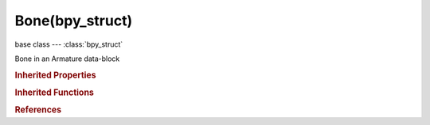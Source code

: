Bone(bpy_struct)
================

.. module:: bpy.types

base class --- :class:`bpy_struct`

.. class:: Bone(bpy_struct)

   Bone in an Armature data-block

   .. attribute:: bbone_curveinx

      X-axis handle offset for start of the B-Bone's curve, adjusts curvature

      :type: float in [-5, 5], default 0.0

   .. attribute:: bbone_curveiny

      Y-axis handle offset for start of the B-Bone's curve, adjusts curvature

      :type: float in [-5, 5], default 0.0

   .. attribute:: bbone_curveoutx

      X-axis handle offset for end of the B-Bone's curve, adjusts curvature

      :type: float in [-5, 5], default 0.0

   .. attribute:: bbone_curveouty

      Y-axis handle offset for end of the B-Bone's curve, adjusts curvature

      :type: float in [-5, 5], default 0.0

   .. attribute:: bbone_easein

      Length of first Bezier Handle (for B-Bones only)

      :type: float in [-5, 5], default 1.0

   .. attribute:: bbone_easeout

      Length of second Bezier Handle (for B-Bones only)

      :type: float in [-5, 5], default 1.0

   .. attribute:: bbone_rollin

      Roll offset for the start of the B-Bone, adjusts twist

      :type: float in [-6.28319, 6.28319], default 0.0

   .. attribute:: bbone_rollout

      Roll offset for the end of the B-Bone, adjusts twist

      :type: float in [-6.28319, 6.28319], default 0.0

   .. attribute:: bbone_scalein

      Scale factor for start of the B-Bone, adjusts thickness (for tapering effects)

      :type: float in [0, 5], default 1.0

   .. attribute:: bbone_scaleout

      Scale factor for end of the B-Bone, adjusts thickness (for tapering effects)

      :type: float in [0, 5], default 1.0

   .. attribute:: bbone_segments

      Number of subdivisions of bone (for B-Bones only)

      :type: int in [1, 32], default 0

   .. attribute:: bbone_x

      B-Bone X size

      :type: float in [0, 1000], default 0.0

   .. attribute:: bbone_z

      B-Bone Z size

      :type: float in [0, 1000], default 0.0

   .. data:: children

      Bones which are children of this bone

      :type: :class:`bpy_prop_collection` of :class:`Bone`, (readonly)

   .. attribute:: envelope_distance

      Bone deformation distance (for Envelope deform only)

      :type: float in [0, 1000], default 0.0

   .. attribute:: envelope_weight

      Bone deformation weight (for Envelope deform only)

      :type: float in [0, 1000], default 0.0

   .. attribute:: head

      Location of head end of the bone relative to its parent

      :type: float array of 3 items in [-inf, inf], default (0.0, 0.0, 0.0)

   .. attribute:: head_local

      Location of head end of the bone relative to armature

      :type: float array of 3 items in [-inf, inf], default (0.0, 0.0, 0.0)

   .. attribute:: head_radius

      Radius of head of bone (for Envelope deform only)

      :type: float in [0, inf], default 0.0

   .. attribute:: hide

      Bone is not visible when it is not in Edit Mode (i.e. in Object or Pose Modes)

      :type: boolean, default False

   .. attribute:: hide_select

      Bone is able to be selected

      :type: boolean, default False

   .. attribute:: layers

      Layers bone exists in

      :type: boolean array of 32 items, default (False, False, False, False, False, False, False, False, False, False, False, False, False, False, False, False, False, False, False, False, False, False, False, False, False, False, False, False, False, False, False, False)

   .. attribute:: matrix

      3x3 bone matrix

      :type: float multi-dimensional array of 3 * 3 items in [-inf, inf], default ((0.0, 0.0, 0.0), (0.0, 0.0, 0.0), (0.0, 0.0, 0.0))

   .. attribute:: matrix_local

      4x4 bone matrix relative to armature

      :type: float multi-dimensional array of 4 * 4 items in [-inf, inf], default ((0.0, 0.0, 0.0, 0.0), (0.0, 0.0, 0.0, 0.0), (0.0, 0.0, 0.0, 0.0), (0.0, 0.0, 0.0, 0.0))

   .. attribute:: name

      :type: string, default "", (never None)

   .. data:: parent

      Parent bone (in same Armature)

      :type: :class:`Bone`, (readonly)

   .. attribute:: select

      :type: boolean, default False

   .. attribute:: select_head

      :type: boolean, default False

   .. attribute:: select_tail

      :type: boolean, default False

   .. attribute:: show_wire

      Bone is always drawn as Wireframe regardless of viewport draw mode (useful for non-obstructive custom bone shapes)

      :type: boolean, default False

   .. attribute:: tail

      Location of tail end of the bone

      :type: float array of 3 items in [-inf, inf], default (0.0, 0.0, 0.0)

   .. attribute:: tail_local

      Location of tail end of the bone relative to armature

      :type: float array of 3 items in [-inf, inf], default (0.0, 0.0, 0.0)

   .. attribute:: tail_radius

      Radius of tail of bone (for Envelope deform only)

      :type: float in [0, inf], default 0.0

   .. data:: use_connect

      When bone has a parent, bone's head is stuck to the parent's tail

      :type: boolean, default False, (readonly)

   .. attribute:: use_cyclic_offset

      When bone doesn't have a parent, it receives cyclic offset effects (Deprecated)

      :type: boolean, default False

   .. attribute:: use_deform

      Enable Bone to deform geometry

      :type: boolean, default False

   .. attribute:: use_endroll_as_inroll

      Use Roll Out of parent bone as Roll In of its children

      :type: boolean, default False

   .. attribute:: use_envelope_multiply

      When deforming bone, multiply effects of Vertex Group weights with Envelope influence

      :type: boolean, default False

   .. attribute:: use_inherit_rotation

      Bone inherits rotation or scale from parent bone

      :type: boolean, default False

   .. attribute:: use_inherit_scale

      Bone inherits scaling from parent bone

      :type: boolean, default False

   .. attribute:: use_local_location

      Bone location is set in local space

      :type: boolean, default False

   .. attribute:: use_relative_parent

      Object children will use relative transform, like deform

      :type: boolean, default False

   .. data:: basename

      The name of this bone before any '.' character
      (readonly)

   .. data:: center

      The midpoint between the head and the tail.
      (readonly)

   .. data:: children

      A list of all the bones children.
      (readonly)

   .. data:: children_recursive

      A list of all children from this bone.
      (readonly)

   .. data:: children_recursive_basename

      Returns a chain of children with the same base name as this bone.
      Only direct chains are supported, forks caused by multiple children
      with matching base names will terminate the function
      and not be returned.
      (readonly)

   .. attribute:: length

      The distance from head to tail,
      when set the head is moved to fit the length.

   .. data:: parent_recursive

      A list of parents, starting with the immediate parent
      (readonly)

   .. data:: vector

      The direction this bone is pointing.
      Utility function for (tail - head)
      (readonly)

   .. data:: x_axis

      Vector pointing down the x-axis of the bone.
      (readonly)

   .. data:: y_axis

      Vector pointing down the y-axis of the bone.
      (readonly)

   .. data:: z_axis

      Vector pointing down the z-axis of the bone.
      (readonly)

   .. method:: evaluate_envelope(point)

      Calculate bone envelope at given point

      :arg point:

         Point, Position in 3d space to evaluate

      :type point: float array of 3 items in [-inf, inf]
      :return:

         Factor, Envelope factor

      :rtype: float in [-inf, inf]

   .. method:: parent_index(parent_test)

      The same as 'bone in other_bone.parent_recursive'
      but saved generating a list.

   .. method:: translate(vec)

      Utility function to add *vec* to the head and tail of this bone

   .. classmethod:: bl_rna_get_subclass(id, default=None)
   
      :arg id: The RNA type identifier.
      :type id: string
      :return: The RNA type or default when not found.
      :rtype: :class:`bpy.types.Struct` subclass


   .. classmethod:: bl_rna_get_subclass_py(id, default=None)
   
      :arg id: The RNA type identifier.
      :type id: string
      :return: The class or default when not found.
      :rtype: type


.. rubric:: Inherited Properties

.. hlist::
   :columns: 2

   * :class:`bpy_struct.id_data`

.. rubric:: Inherited Functions

.. hlist::
   :columns: 2

   * :class:`bpy_struct.as_pointer`
   * :class:`bpy_struct.driver_add`
   * :class:`bpy_struct.driver_remove`
   * :class:`bpy_struct.get`
   * :class:`bpy_struct.is_property_hidden`
   * :class:`bpy_struct.is_property_readonly`
   * :class:`bpy_struct.is_property_set`
   * :class:`bpy_struct.items`
   * :class:`bpy_struct.keyframe_delete`
   * :class:`bpy_struct.keyframe_insert`
   * :class:`bpy_struct.keys`
   * :class:`bpy_struct.path_from_id`
   * :class:`bpy_struct.path_resolve`
   * :class:`bpy_struct.property_unset`
   * :class:`bpy_struct.type_recast`
   * :class:`bpy_struct.values`

.. rubric:: References

.. hlist::
   :columns: 2

   * :mod:`bpy.context.bone`
   * :class:`Armature.bones`
   * :class:`ArmatureBones.active`
   * :class:`Bone.children`
   * :class:`Bone.parent`
   * :class:`PoseBone.bone`

